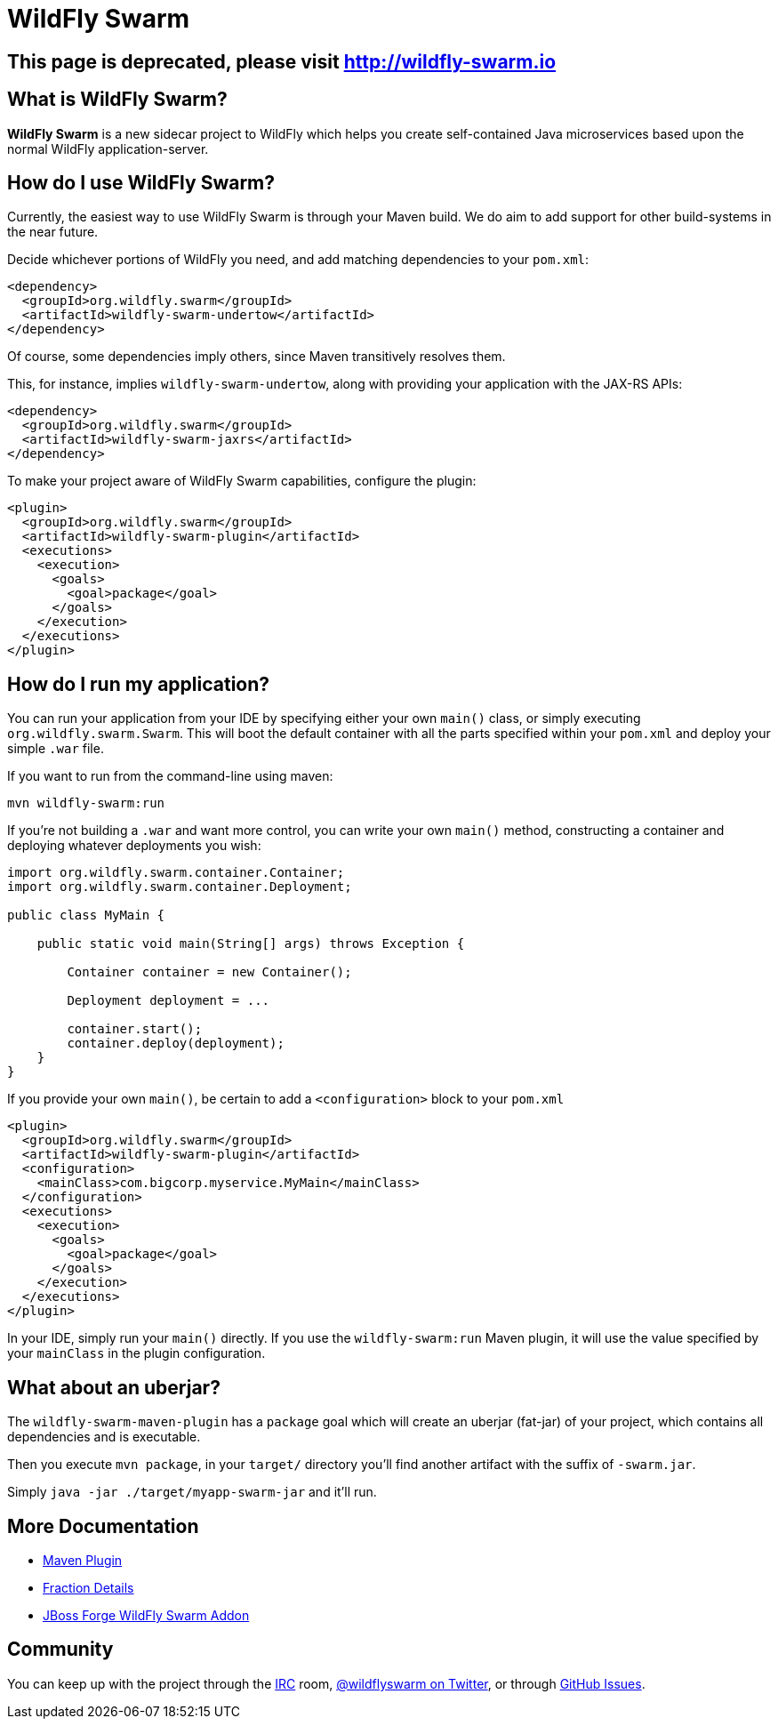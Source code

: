 = WildFly Swarm
:awestruct-layout: project

[pass]
++++
<script>
window.location.assign('http://wildfly-swarm.io');
</script>
<meta http-equiv="refresh" content="0;URL='http://wildfly-swarm.io/'" />
++++

== This page is deprecated, please visit http://wildfly-swarm.io

What is WildFly Swarm?
----------------------

*WildFly Swarm* is a new sidecar project to WildFly which helps
you create self-contained Java microservices based upon the
normal WildFly application-server.

How do I use WildFly Swarm?
---------------------------

Currently, the easiest way to use WildFly Swarm is through
your Maven build.  We do aim to add support for other build-systems
in the near future.

Decide whichever portions of WildFly you need, and add matching
dependencies to your `pom.xml`:

[source,xml]
<dependency>
  <groupId>org.wildfly.swarm</groupId>
  <artifactId>wildfly-swarm-undertow</artifactId>
</dependency>

Of course, some dependencies imply others, since Maven transitively
resolves them.

This, for instance, implies `wildfly-swarm-undertow`, along with providing
your application with the JAX-RS APIs:

[source,xml]
----------------------------
<dependency>
  <groupId>org.wildfly.swarm</groupId>
  <artifactId>wildfly-swarm-jaxrs</artifactId>
</dependency>
----------------------------

To make your project aware of WildFly Swarm capabilities, configure
the plugin:

[source,xml]
----------------------------
<plugin>
  <groupId>org.wildfly.swarm</groupId>
  <artifactId>wildfly-swarm-plugin</artifactId>
  <executions>
    <execution>
      <goals>
        <goal>package</goal>
      </goals>
    </execution>
  </executions>
</plugin>
----------------------------


How do I run my application?
----------------------------

You can run your application from your IDE by specifying either
your own `main()` class, or simply executing `org.wildfly.swarm.Swarm`.
This will boot the default container with all the parts specified
within your `pom.xml` and deploy your simple `.war` file.

If you want to run from the command-line using maven:

`mvn wildfly-swarm:run`

If you're not building a `.war` and want more control, you can write
your own `main()` method, constructing a container and deploying
whatever deployments you wish:

[source,java]
----------------------------
import org.wildfly.swarm.container.Container;
import org.wildfly.swarm.container.Deployment;

public class MyMain {

    public static void main(String[] args) throws Exception {

        Container container = new Container();

        Deployment deployment = ...

        container.start();
        container.deploy(deployment);
    }
}
----------------------------

If you provide your own `main()`, be certain to add a `<configuration>`
block to your `pom.xml`

[source,xml]
----------------------------
<plugin>
  <groupId>org.wildfly.swarm</groupId>
  <artifactId>wildfly-swarm-plugin</artifactId>
  <configuration>
    <mainClass>com.bigcorp.myservice.MyMain</mainClass>
  </configuration>
  <executions>
    <execution>
      <goals>
        <goal>package</goal>
      </goals>
    </execution>
  </executions>
</plugin>
----------------------------

In your IDE, simply run your `main()` directly.  If you use the `wildfly-swarm:run`
Maven plugin, it will use the value specified by your `mainClass` in the plugin configuration.

What about an uberjar?
----------------------

The `wildfly-swarm-maven-plugin` has a `package` goal which will create
an uberjar (fat-jar) of your project, which contains all dependencies and
is executable.

Then you execute `mvn package`, in your `target/` directory you'll find
another artifact with the suffix of `-swarm.jar`.

Simply `java -jar ./target/myapp-swarm-jar` and it'll run.

== More Documentation

* link:./maven-plugin/[Maven Plugin]
* link:./fractions/[Fraction Details]
* link:http://forge.jboss.org/addon/org.jboss.forge.addon:wildfly-swarm[JBoss Forge WildFly Swarm Addon]


Community
----------

You can keep up with the project through the link:http://webchat.freenode.net/?channels=thorntail[IRC]
room, link:http://twitter.com/wildflyswarm[@wildflyswarm on Twitter], or through
link:https://github.com/wildfly-swarm/wildfly-swarm/issues[GitHub Issues].

